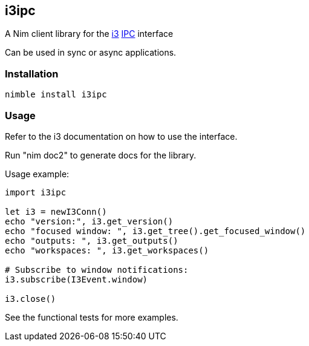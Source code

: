 == i3ipc

A Nim client library for the https://i3wm.org[i3] https://i3wm.org/docs/ipc.html[IPC] interface

Can be used in sync or async applications.

=== Installation

[source,bash]
----
nimble install i3ipc
----

=== Usage

Refer to the i3 documentation on how to use the interface.

Run "nim doc2" to generate docs for the library.

Usage example:

[source,nim]
----
import i3ipc

let i3 = newI3Conn()
echo "version:", i3.get_version()
echo "focused window: ", i3.get_tree().get_focused_window()
echo "outputs: ", i3.get_outputs()
echo "workspaces: ", i3.get_workspaces()

# Subscribe to window notifications:
i3.subscribe(I3Event.window)

i3.close()
----

See the functional tests for more examples.
